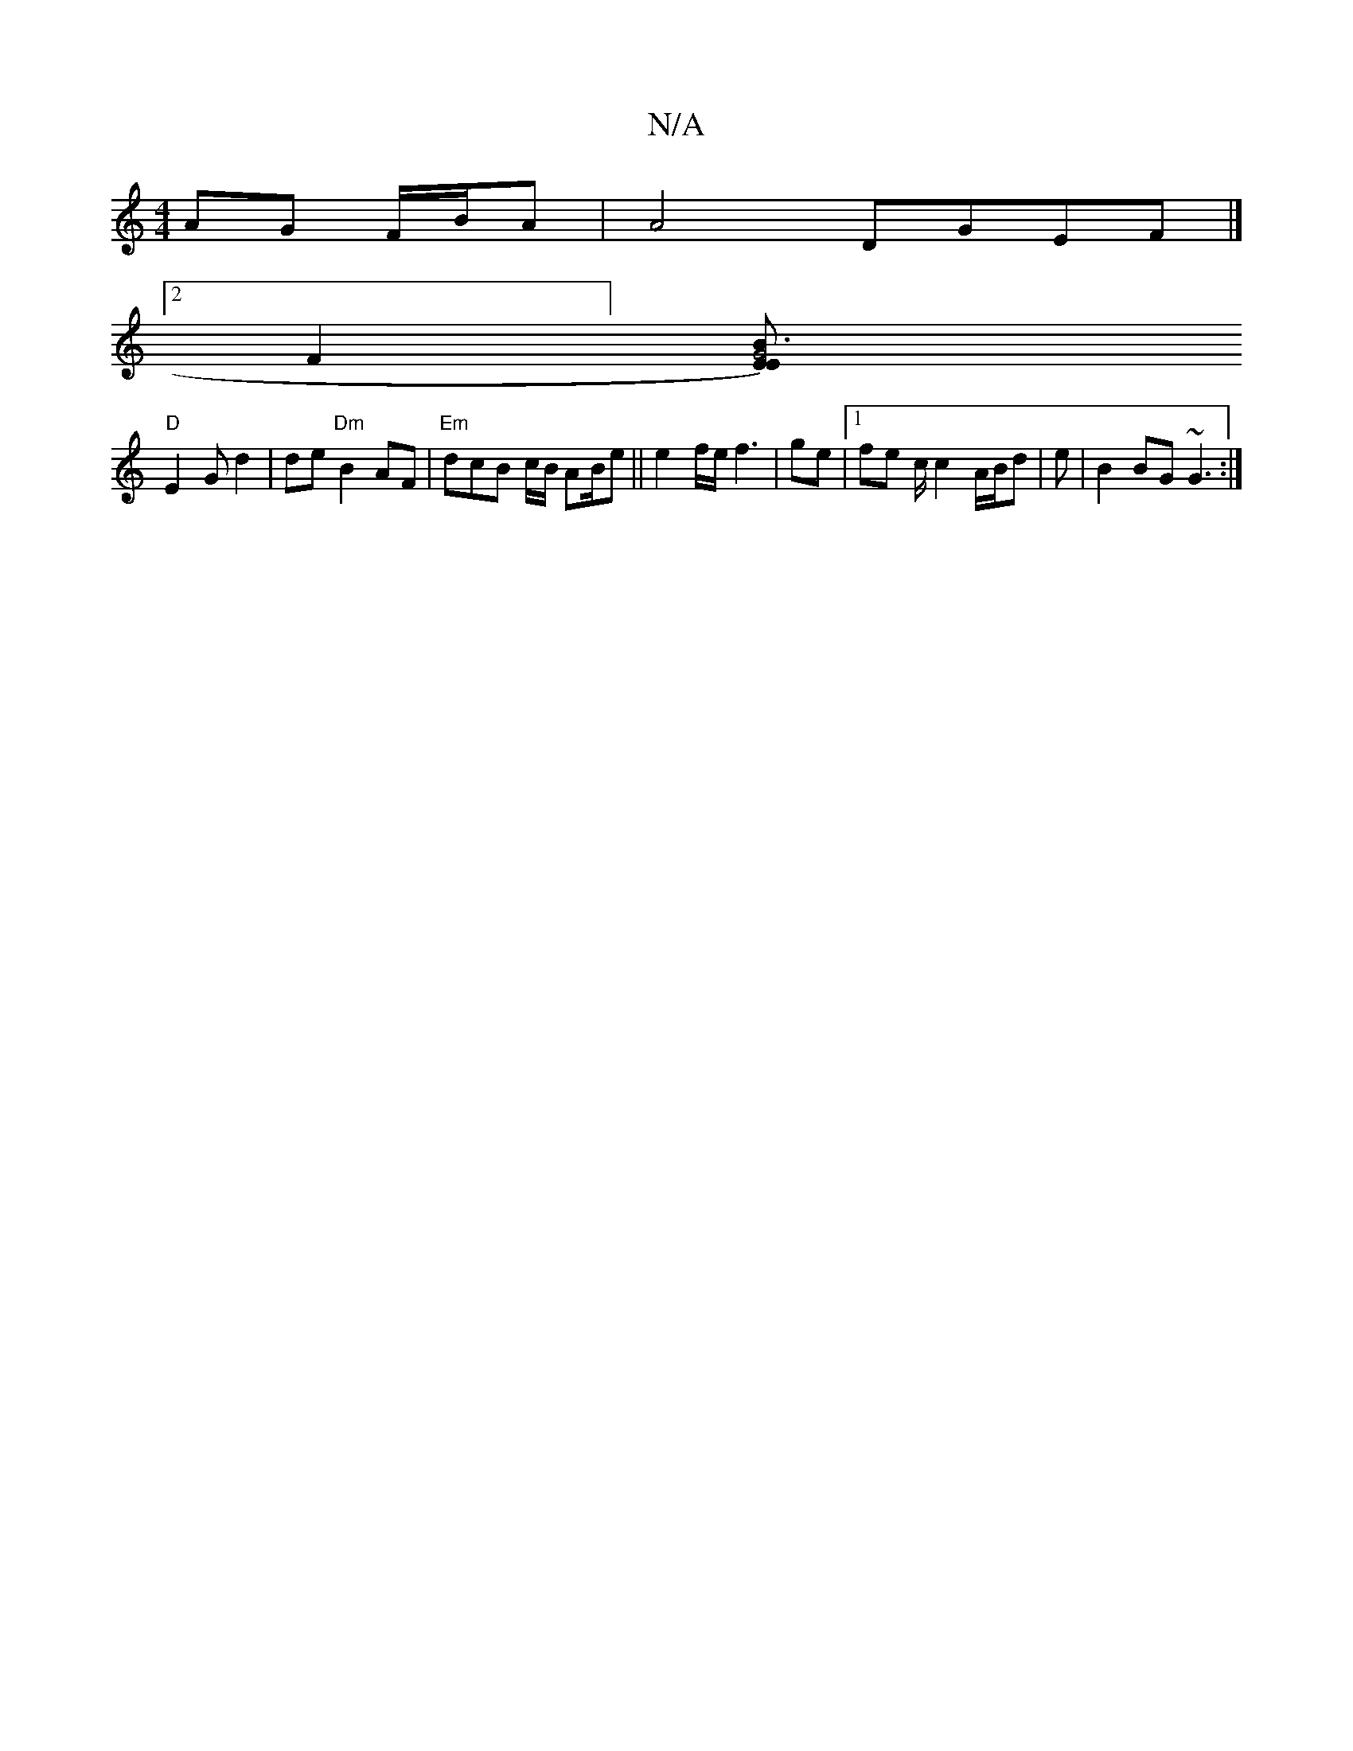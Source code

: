 X:1
T:N/A
M:4/4
R:N/A
K:Cmajor
AG F/B/A | A4 DGEF |]
[2F2] [[B3G4{EE)|
"D"E2G d2|de "Dm" B2 AF | "Em" dcB c/B/ AB/e|| e2 f/e/ f3 | ge |[1 fe c/2c2 A/B/d | e | B2BG ~G3 :|

^d2D ~A3 E2 D |
B/G/Bc deB ABB |
BAG G3 | A1/2c/2]][B2df | 